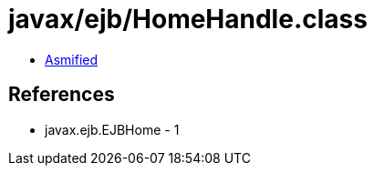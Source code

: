 = javax/ejb/HomeHandle.class

 - link:HomeHandle-asmified.java[Asmified]

== References

 - javax.ejb.EJBHome - 1
